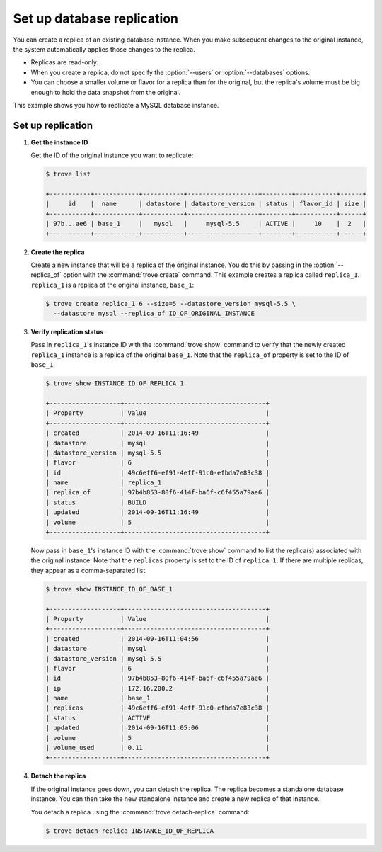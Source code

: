 ===========================
Set up database replication
===========================

You can create a replica of an existing database instance. When you make
subsequent changes to the original instance, the system automatically
applies those changes to the replica.

-  Replicas are read-only.

-  When you create a replica, do not specify the :option:`--users` or
   :option:`--databases` options.

-  You can choose a smaller volume or flavor for a replica than for the
   original, but the replica's volume must be big enough to hold the
   data snapshot from the original.

This example shows you how to replicate a MySQL database instance.

Set up replication
~~~~~~~~~~~~~~~~~~

#. **Get the instance ID**

   Get the ID of the original instance you want to replicate:

   .. code-block:: console

      $ trove list

      +-----------+------------+-----------+-------------------+--------+-----------+------+
      |     id    |  name      | datastore | datastore_version | status | flavor_id | size |
      +-----------+------------+-----------+-------------------+--------+-----------+------+
      | 97b...ae6 | base_1     |   mysql   |     mysql-5.5     | ACTIVE |     10    |  2   |
      +-----------+------------+-----------+-------------------+--------+-----------+------+

#. **Create the replica**

   Create a new instance that will be a replica of the original
   instance. You do this by passing in the :option:`--replica_of` option with
   the :command:`trove create` command. This example creates a replica
   called ``replica_1``. ``replica_1`` is a replica of the original instance,
   ``base_1``:

   .. code-block:: console

      $ trove create replica_1 6 --size=5 --datastore_version mysql-5.5 \
        --datastore mysql --replica_of ID_OF_ORIGINAL_INSTANCE

#. **Verify replication status**

   Pass in ``replica_1``'s instance ID with the :command:`trove show` command
   to verify that the newly created ``replica_1`` instance is a replica
   of the original ``base_1``. Note that the ``replica_of`` property is
   set to the ID of ``base_1``.

   .. code-block:: console

      $ trove show INSTANCE_ID_OF_REPLICA_1

      +-------------------+--------------------------------------+
      | Property          | Value                                |
      +-------------------+--------------------------------------+
      | created           | 2014-09-16T11:16:49                  |
      | datastore         | mysql                                |
      | datastore_version | mysql-5.5                            |
      | flavor            | 6                                    |
      | id                | 49c6eff6-ef91-4eff-91c0-efbda7e83c38 |
      | name              | replica_1                            |
      | replica_of        | 97b4b853-80f6-414f-ba6f-c6f455a79ae6 |
      | status            | BUILD                                |
      | updated           | 2014-09-16T11:16:49                  |
      | volume            | 5                                    |
      +-------------------+--------------------------------------+

   Now pass in ``base_1``'s instance ID with the :command:`trove show` command
   to list the replica(s) associated with the original instance. Note
   that the ``replicas`` property is set to the ID of ``replica_1``. If
   there are multiple replicas, they appear as a comma-separated list.

   .. code-block:: console

      $ trove show INSTANCE_ID_OF_BASE_1

      +-------------------+--------------------------------------+
      | Property          | Value                                |
      +-------------------+--------------------------------------+
      | created           | 2014-09-16T11:04:56                  |
      | datastore         | mysql                                |
      | datastore_version | mysql-5.5                            |
      | flavor            | 6                                    |
      | id                | 97b4b853-80f6-414f-ba6f-c6f455a79ae6 |
      | ip                | 172.16.200.2                         |
      | name              | base_1                               |
      | replicas          | 49c6eff6-ef91-4eff-91c0-efbda7e83c38 |
      | status            | ACTIVE                               |
      | updated           | 2014-09-16T11:05:06                  |
      | volume            | 5                                    |
      | volume_used       | 0.11                                 |
      +-------------------+--------------------------------------+

#. **Detach the replica**

   If the original instance goes down, you can detach the replica. The
   replica becomes a standalone database instance. You can then take the
   new standalone instance and create a new replica of that instance.

   You detach a replica using the :command:`trove detach-replica` command:

   .. code-block:: console

      $ trove detach-replica INSTANCE_ID_OF_REPLICA
